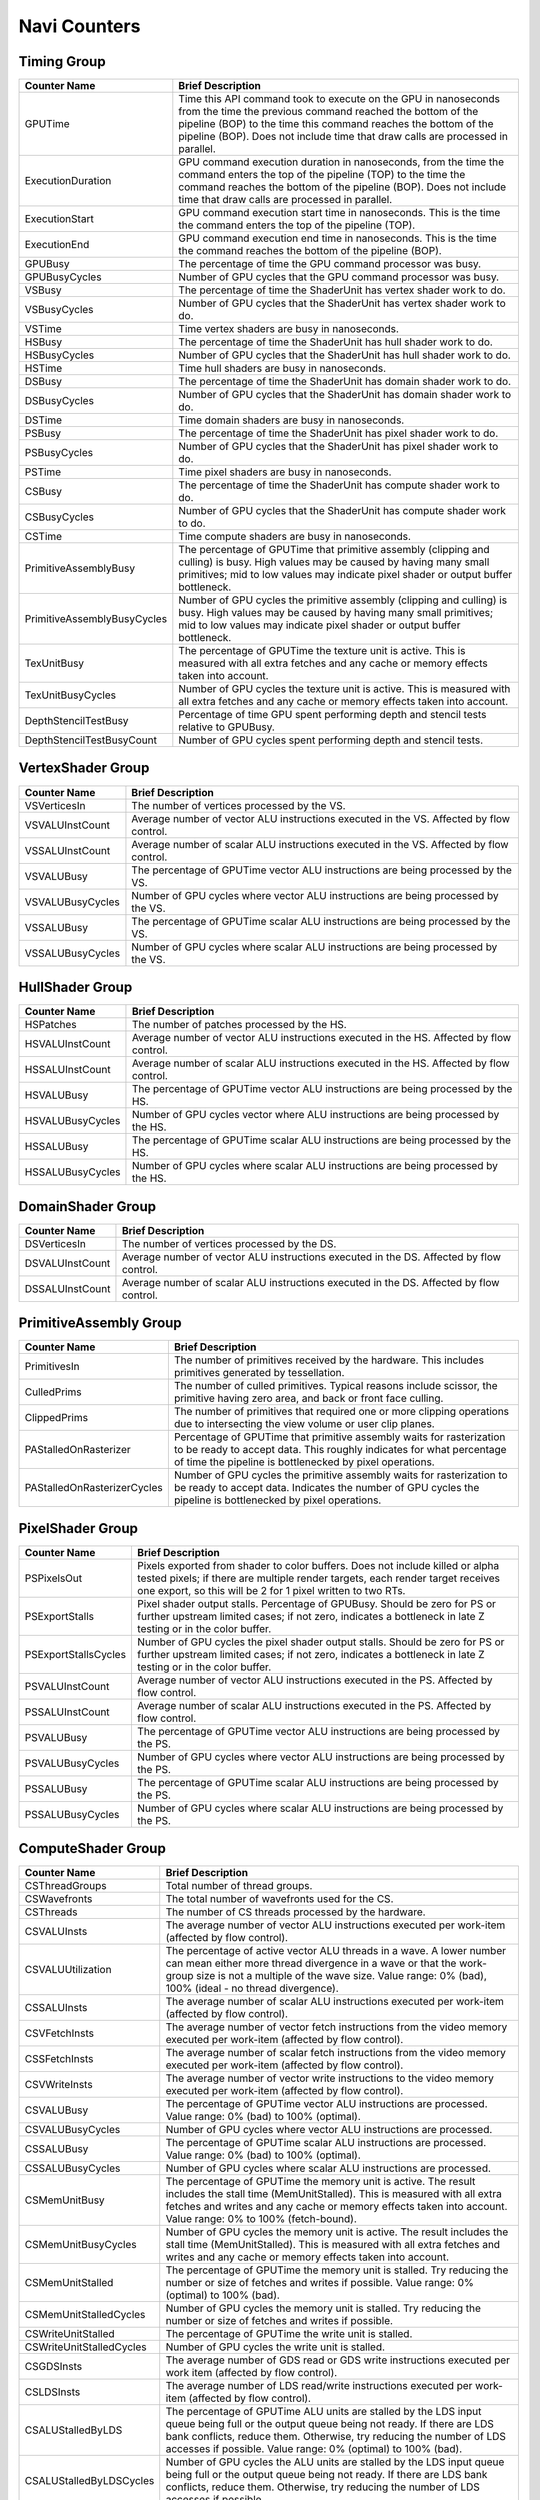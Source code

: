.. Copyright(c) 2018-2020 Advanced Micro Devices, Inc.All rights reserved.
.. Graphics Performance Counters for Navi

.. *** Note, this is an auto-generated file. Do not edit. Execute PublicCounterCompiler to rebuild.

Navi Counters
+++++++++++++

Timing Group
%%%%%%%%%%%%

.. csv-table::
    :header: "Counter Name", "Brief Description"
    :widths: 15, 80

    "GPUTime", "Time this API command took to execute on the GPU in nanoseconds from the time the previous command reached the bottom of the pipeline (BOP) to the time this command reaches the bottom of the pipeline (BOP). Does not include time that draw calls are processed in parallel."
    "ExecutionDuration", "GPU command execution duration in nanoseconds, from the time the command enters the top of the pipeline (TOP) to the time the command reaches the bottom of the pipeline (BOP). Does not include time that draw calls are processed in parallel."
    "ExecutionStart", "GPU command execution start time in nanoseconds. This is the time the command enters the top of the pipeline (TOP)."
    "ExecutionEnd", "GPU command execution end time in nanoseconds. This is the time the command reaches the bottom of the pipeline (BOP)."
    "GPUBusy", "The percentage of time the GPU command processor was busy."
    "GPUBusyCycles", "Number of GPU cycles that the GPU command processor was busy."
    "VSBusy", "The percentage of time the ShaderUnit has vertex shader work to do."
    "VSBusyCycles", "Number of GPU cycles that the ShaderUnit has vertex shader work to do."
    "VSTime", "Time vertex shaders are busy in nanoseconds."
    "HSBusy", "The percentage of time the ShaderUnit has hull shader work to do."
    "HSBusyCycles", "Number of GPU cycles that the ShaderUnit has hull shader work to do."
    "HSTime", "Time hull shaders are busy in nanoseconds."
    "DSBusy", "The percentage of time the ShaderUnit has domain shader work to do."
    "DSBusyCycles", "Number of GPU cycles that the ShaderUnit has domain shader work to do."
    "DSTime", "Time domain shaders are busy in nanoseconds."
    "PSBusy", "The percentage of time the ShaderUnit has pixel shader work to do."
    "PSBusyCycles", "Number of GPU cycles that the ShaderUnit has pixel shader work to do."
    "PSTime", "Time pixel shaders are busy in nanoseconds."
    "CSBusy", "The percentage of time the ShaderUnit has compute shader work to do."
    "CSBusyCycles", "Number of GPU cycles that the ShaderUnit has compute shader work to do."
    "CSTime", "Time compute shaders are busy in nanoseconds."
    "PrimitiveAssemblyBusy", "The percentage of GPUTime that primitive assembly (clipping and culling) is busy. High values may be caused by having many small primitives; mid to low values may indicate pixel shader or output buffer bottleneck."
    "PrimitiveAssemblyBusyCycles", "Number of GPU cycles the primitive assembly (clipping and culling) is busy. High values may be caused by having many small primitives; mid to low values may indicate pixel shader or output buffer bottleneck."
    "TexUnitBusy", "The percentage of GPUTime the texture unit is active. This is measured with all extra fetches and any cache or memory effects taken into account."
    "TexUnitBusyCycles", "Number of GPU cycles the texture unit is active. This is measured with all extra fetches and any cache or memory effects taken into account."
    "DepthStencilTestBusy", "Percentage of time GPU spent performing depth and stencil tests relative to GPUBusy."
    "DepthStencilTestBusyCount", "Number of GPU cycles spent performing depth and stencil tests."

VertexShader Group
%%%%%%%%%%%%%%%%%%

.. csv-table::
    :header: "Counter Name", "Brief Description"
    :widths: 15, 80

    "VSVerticesIn", "The number of vertices processed by the VS."
    "VSVALUInstCount", "Average number of vector ALU instructions executed in the VS. Affected by flow control."
    "VSSALUInstCount", "Average number of scalar ALU instructions executed in the VS. Affected by flow control."
    "VSVALUBusy", "The percentage of GPUTime vector ALU instructions are being processed by the VS."
    "VSVALUBusyCycles", "Number of GPU cycles where vector ALU instructions are being processed by the VS."
    "VSSALUBusy", "The percentage of GPUTime scalar ALU instructions are being processed by the VS."
    "VSSALUBusyCycles", "Number of GPU cycles where scalar ALU instructions are being processed by the VS."

HullShader Group
%%%%%%%%%%%%%%%%

.. csv-table::
    :header: "Counter Name", "Brief Description"
    :widths: 15, 80

    "HSPatches", "The number of patches processed by the HS."
    "HSVALUInstCount", "Average number of vector ALU instructions executed in the HS. Affected by flow control."
    "HSSALUInstCount", "Average number of scalar ALU instructions executed in the HS. Affected by flow control."
    "HSVALUBusy", "The percentage of GPUTime vector ALU instructions are being processed by the HS."
    "HSVALUBusyCycles", "Number of GPU cycles vector where ALU instructions are being processed by the HS."
    "HSSALUBusy", "The percentage of GPUTime scalar ALU instructions are being processed by the HS."
    "HSSALUBusyCycles", "Number of GPU cycles where scalar ALU instructions are being processed by the HS."

DomainShader Group
%%%%%%%%%%%%%%%%%%

.. csv-table::
    :header: "Counter Name", "Brief Description"
    :widths: 15, 80

    "DSVerticesIn", "The number of vertices processed by the DS."
    "DSVALUInstCount", "Average number of vector ALU instructions executed in the DS. Affected by flow control."
    "DSSALUInstCount", "Average number of scalar ALU instructions executed in the DS. Affected by flow control."

PrimitiveAssembly Group
%%%%%%%%%%%%%%%%%%%%%%%

.. csv-table::
    :header: "Counter Name", "Brief Description"
    :widths: 15, 80

    "PrimitivesIn", "The number of primitives received by the hardware. This includes primitives generated by tessellation."
    "CulledPrims", "The number of culled primitives. Typical reasons include scissor, the primitive having zero area, and back or front face culling."
    "ClippedPrims", "The number of primitives that required one or more clipping operations due to intersecting the view volume or user clip planes."
    "PAStalledOnRasterizer", "Percentage of GPUTime that primitive assembly waits for rasterization to be ready to accept data. This roughly indicates for what percentage of time the pipeline is bottlenecked by pixel operations."
    "PAStalledOnRasterizerCycles", "Number of GPU cycles the primitive assembly waits for rasterization to be ready to accept data. Indicates the number of GPU cycles the pipeline is bottlenecked by pixel operations."

PixelShader Group
%%%%%%%%%%%%%%%%%

.. csv-table::
    :header: "Counter Name", "Brief Description"
    :widths: 15, 80

    "PSPixelsOut", "Pixels exported from shader to color buffers. Does not include killed or alpha tested pixels; if there are multiple render targets, each render target receives one export, so this will be 2 for 1 pixel written to two RTs."
    "PSExportStalls", "Pixel shader output stalls. Percentage of GPUBusy. Should be zero for PS or further upstream limited cases; if not zero, indicates a bottleneck in late Z testing or in the color buffer."
    "PSExportStallsCycles", "Number of GPU cycles the pixel shader output stalls. Should be zero for PS or further upstream limited cases; if not zero, indicates a bottleneck in late Z testing or in the color buffer."
    "PSVALUInstCount", "Average number of vector ALU instructions executed in the PS. Affected by flow control."
    "PSSALUInstCount", "Average number of scalar ALU instructions executed in the PS. Affected by flow control."
    "PSVALUBusy", "The percentage of GPUTime vector ALU instructions are being processed by the PS."
    "PSVALUBusyCycles", "Number of GPU cycles where vector ALU instructions are being processed by the PS."
    "PSSALUBusy", "The percentage of GPUTime scalar ALU instructions are being processed by the PS."
    "PSSALUBusyCycles", "Number of GPU cycles where scalar ALU instructions are being processed by the PS."

ComputeShader Group
%%%%%%%%%%%%%%%%%%%

.. csv-table::
    :header: "Counter Name", "Brief Description"
    :widths: 15, 80

    "CSThreadGroups", "Total number of thread groups."
    "CSWavefronts", "The total number of wavefronts used for the CS."
    "CSThreads", "The number of CS threads processed by the hardware."
    "CSVALUInsts", "The average number of vector ALU instructions executed per work-item (affected by flow control)."
    "CSVALUUtilization", "The percentage of active vector ALU threads in a wave. A lower number can mean either more thread divergence in a wave or that the work-group size is not a multiple of the wave size. Value range: 0% (bad), 100% (ideal - no thread divergence)."
    "CSSALUInsts", "The average number of scalar ALU instructions executed per work-item (affected by flow control)."
    "CSVFetchInsts", "The average number of vector fetch instructions from the video memory executed per work-item (affected by flow control)."
    "CSSFetchInsts", "The average number of scalar fetch instructions from the video memory executed per work-item (affected by flow control)."
    "CSVWriteInsts", "The average number of vector write instructions to the video memory executed per work-item (affected by flow control)."
    "CSVALUBusy", "The percentage of GPUTime vector ALU instructions are processed. Value range: 0% (bad) to 100% (optimal)."
    "CSVALUBusyCycles", "Number of GPU cycles where vector ALU instructions are processed."
    "CSSALUBusy", "The percentage of GPUTime scalar ALU instructions are processed. Value range: 0% (bad) to 100% (optimal)."
    "CSSALUBusyCycles", "Number of GPU cycles where scalar ALU instructions are processed."
    "CSMemUnitBusy", "The percentage of GPUTime the memory unit is active. The result includes the stall time (MemUnitStalled). This is measured with all extra fetches and writes and any cache or memory effects taken into account. Value range: 0% to 100% (fetch-bound)."
    "CSMemUnitBusyCycles", "Number of GPU cycles the memory unit is active. The result includes the stall time (MemUnitStalled). This is measured with all extra fetches and writes and any cache or memory effects taken into account."
    "CSMemUnitStalled", "The percentage of GPUTime the memory unit is stalled. Try reducing the number or size of fetches and writes if possible. Value range: 0% (optimal) to 100% (bad)."
    "CSMemUnitStalledCycles", "Number of GPU cycles the memory unit is stalled. Try reducing the number or size of fetches and writes if possible."
    "CSWriteUnitStalled", "The percentage of GPUTime the write unit is stalled."
    "CSWriteUnitStalledCycles", "Number of GPU cycles the write unit is stalled."
    "CSGDSInsts", "The average number of GDS read or GDS write instructions executed per work item (affected by flow control)."
    "CSLDSInsts", "The average number of LDS read/write instructions executed per work-item (affected by flow control)."
    "CSALUStalledByLDS", "The percentage of GPUTime ALU units are stalled by the LDS input queue being full or the output queue being not ready. If there are LDS bank conflicts, reduce them. Otherwise, try reducing the number of LDS accesses if possible. Value range: 0% (optimal) to 100% (bad)."
    "CSALUStalledByLDSCycles", "Number of GPU cycles the ALU units are stalled by the LDS input queue being full or the output queue being not ready. If there are LDS bank conflicts, reduce them. Otherwise, try reducing the number of LDS accesses if possible."
    "CSLDSBankConflict", "The percentage of GPUTime LDS is stalled by bank conflicts. Value range: 0% (optimal) to 100% (bad)."
    "CSLDSBankConflictCycles", "Number of GPU cycles the LDS is stalled by bank conflicts. Value range: 0 (optimal) to GPUBusyCycles (bad)."

TextureUnit Group
%%%%%%%%%%%%%%%%%

.. csv-table::
    :header: "Counter Name", "Brief Description"
    :widths: 15, 80

    "TexTriFilteringPct", "Percentage of pixels that received trilinear filtering. Note that not all pixels for which trilinear filtering is enabled will receive it (e.g. if the texture is magnified)."
    "TexTriFilteringCount", "Count of pixels that received trilinear filtering. Note that not all pixels for which trilinear filtering is enabled will receive it (e.g. if the texture is magnified)."
    "NoTexTriFilteringCount", "Count of pixels that did not receive trilinear filtering."
    "TexVolFilteringPct", "Percentage of pixels that received volume filtering."
    "TexVolFilteringCount", "Count of pixels that received volume filtering."
    "NoTexVolFilteringCount", "Count of pixels that did not receive volume filtering."
    "TexAveAnisotropy", "The average degree of anisotropy applied. A number between 1 and 16. The anisotropic filtering algorithm only applies samples where they are required (e.g. there will be no extra anisotropic samples if the view vector is perpendicular to the surface) so this can be much lower than the requested anisotropy."

DepthAndStencil Group
%%%%%%%%%%%%%%%%%%%%%

.. csv-table::
    :header: "Counter Name", "Brief Description"
    :widths: 15, 80

    "HiZTilesAccepted", "Percentage of tiles accepted by HiZ and will be rendered to the depth or color buffers."
    "HiZTilesAcceptedCount", "Count of tiles accepted by HiZ and will be rendered to the depth or color buffers."
    "HiZTilesRejectedCount", "Count of tiles not accepted by HiZ."
    "PreZTilesDetailCulled", "Percentage of tiles rejected because the associated prim had no contributing area."
    "PreZTilesDetailCulledCount", "Count of tiles rejected because the associated primitive had no contributing area."
    "PreZTilesDetailSurvivingCount", "Count of tiles surviving because the associated primitive had contributing area."
    "HiZQuadsCulled", "Percentage of quads that did not have to continue on in the pipeline after HiZ. They may be written directly to the depth buffer, or culled completely. Consistently low values here may suggest that the Z-range is not being fully utilized."
    "HiZQuadsCulledCount", "Count of quads that did not have to continue on in the pipeline after HiZ. They may be written directly to the depth buffer, or culled completely. Consistently low values here may suggest that the Z-range is not being fully utilized."
    "HiZQuadsAcceptedCount", "Count of quads that did continue on in the pipeline after HiZ."
    "PreZQuadsCulled", "Percentage of quads rejected based on the detailZ and earlyZ tests."
    "PreZQuadsCulledCount", "Count of quads rejected based on the detailZ and earlyZ tests."
    "PreZQuadsSurvivingCount", "Count of quads surviving detailZ and earlyZ tests."
    "PostZQuads", "Percentage of quads for which the pixel shader will run and may be postZ tested."
    "PostZQuadCount", "Count of quads for which the pixel shader will run and may be postZ tested."
    "PreZSamplesPassing", "Number of samples tested for Z before shading and passed."
    "PreZSamplesFailingS", "Number of samples tested for Z before shading and failed stencil test."
    "PreZSamplesFailingZ", "Number of samples tested for Z before shading and failed Z test."
    "PostZSamplesPassing", "Number of samples tested for Z after shading and passed."
    "PostZSamplesFailingS", "Number of samples tested for Z after shading and failed stencil test."
    "PostZSamplesFailingZ", "Number of samples tested for Z after shading and failed Z test."
    "ZUnitStalled", "The percentage of GPUTime the depth buffer spends waiting for the color buffer to be ready to accept data. High figures here indicate a bottleneck in color buffer operations."
    "ZUnitStalledCycles", "Number of GPU cycles the depth buffer spends waiting for the color buffer to be ready to accept data. Larger numbers indicate a bottleneck in color buffer operations."
    "DBMemRead", "Number of bytes read from the depth buffer."
    "DBMemWritten", "Number of bytes written to the depth buffer."

ColorBuffer Group
%%%%%%%%%%%%%%%%%

.. csv-table::
    :header: "Counter Name", "Brief Description"
    :widths: 15, 80

    "CBMemRead", "Number of bytes read from the color buffer."
    "CBColorAndMaskRead", "Total number of bytes read from the color and mask buffers."
    "CBMemWritten", "Number of bytes written to the color buffer."
    "CBColorAndMaskWritten", "Total number of bytes written to the color and mask buffers."
    "CBSlowPixelPct", "Percentage of pixels written to the color buffer using a half-rate or quarter-rate format."
    "CBSlowPixelCount", "Number of pixels written to the color buffer using a half-rate or quarter-rate format."

GlobalMemory Group
%%%%%%%%%%%%%%%%%%

.. csv-table::
    :header: "Counter Name", "Brief Description"
    :widths: 15, 80

    "L0CacheHit", "The percentage of fetch, write, atomic, and other instructions that hit the data in L0 cache. Value range: 0% (no hit) to 100% (optimal)."
    "L0CacheHitCount", "Count of fetch, write, atomic, and other instructions that hit the data in L0 cache."
    "L0CacheMissCount", "Count of fetch, write, atomic, and other instructions that miss the data in L0 cache."
    "L1CacheHit", "The percentage of fetch, write, atomic, and other instructions that hit the data in L1 cache. Writes and atomics always miss this cache. Value range: 0% (no hit) to 100% (optimal)."
    "L1CacheHitCount", "Count of fetch, write, atomic, and other instructions that hit the data in L1 cache. Writes and atomics always miss this cache."
    "L1CacheMissCount", "Count of fetch, write, atomic, and other instructions that miss the data in L1 cache. Writes and atomics always miss this cache."
    "L2CacheHit", "The percentage of fetch, write, atomic, and other instructions that hit the L2 cache. Value range: 0% (no hit) to 100% (optimal)."
    "L2CacheMiss", "The percentage of fetch, write, atomic, and other instructions that miss the L2 cache. Value range: 0% (optimal) to 100% (all miss)."
    "L2CacheHitCount", "Count of fetch, write, atomic, and other instructions that hit the L2 cache."
    "L2CacheMissCount", "Count of fetch, write, atomic, and other instructions that miss the L2 cache."
    "FetchSize", "The total bytes fetched from the video memory. This is measured with all extra fetches and any cache or memory effects taken into account."
    "WriteSize", "The total bytes written to the video memory. This is measured with all extra fetches and any cache or memory effects taken into account."
    "MemUnitBusy", "The percentage of GPUTime the memory unit is active. The result includes the stall time (MemUnitStalled). This is measured with all extra fetches and writes and any cache or memory effects taken into account. Value range: 0% to 100% (fetch-bound)."
    "MemUnitBusyCycles", "Number of GPU cycles the memory unit is active. The result includes the stall time (MemUnitStalledCycles). This is measured with all extra fetches and writes and any cache or memory effects taken into account."
    "MemUnitStalled", "The percentage of GPUTime the memory unit is stalled. Try reducing the number or size of fetches and writes if possible. Value range: 0% (optimal) to 100% (bad)."
    "MemUnitStalledCycles", "Number of GPU cycles the memory unit is stalled."
    "WriteUnitStalled", "The percentage of GPUTime the Write unit is stalled. Value range: 0% to 100% (bad)."
    "WriteUnitStalledCycles", "Number of GPU cycles the Write unit is stalled."
    "LocalVidMemBytes", "Number of bytes read from or written to local video memory"
    "PcieBytes", "Number of bytes sent and received over the PCIe bus"
